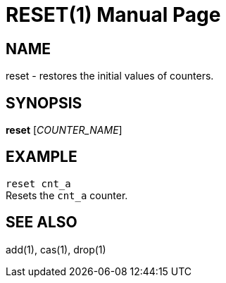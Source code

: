 RESET(1)
========
:doctype: manpage


NAME
----
reset - restores the initial values of counters.


SYNOPSIS
--------
*reset* ['COUNTER_NAME']


EXAMPLE
-------
`reset cnt_a` +
Resets the `cnt_a` counter.


SEE ALSO
--------
add(1), cas(1), drop(1)
